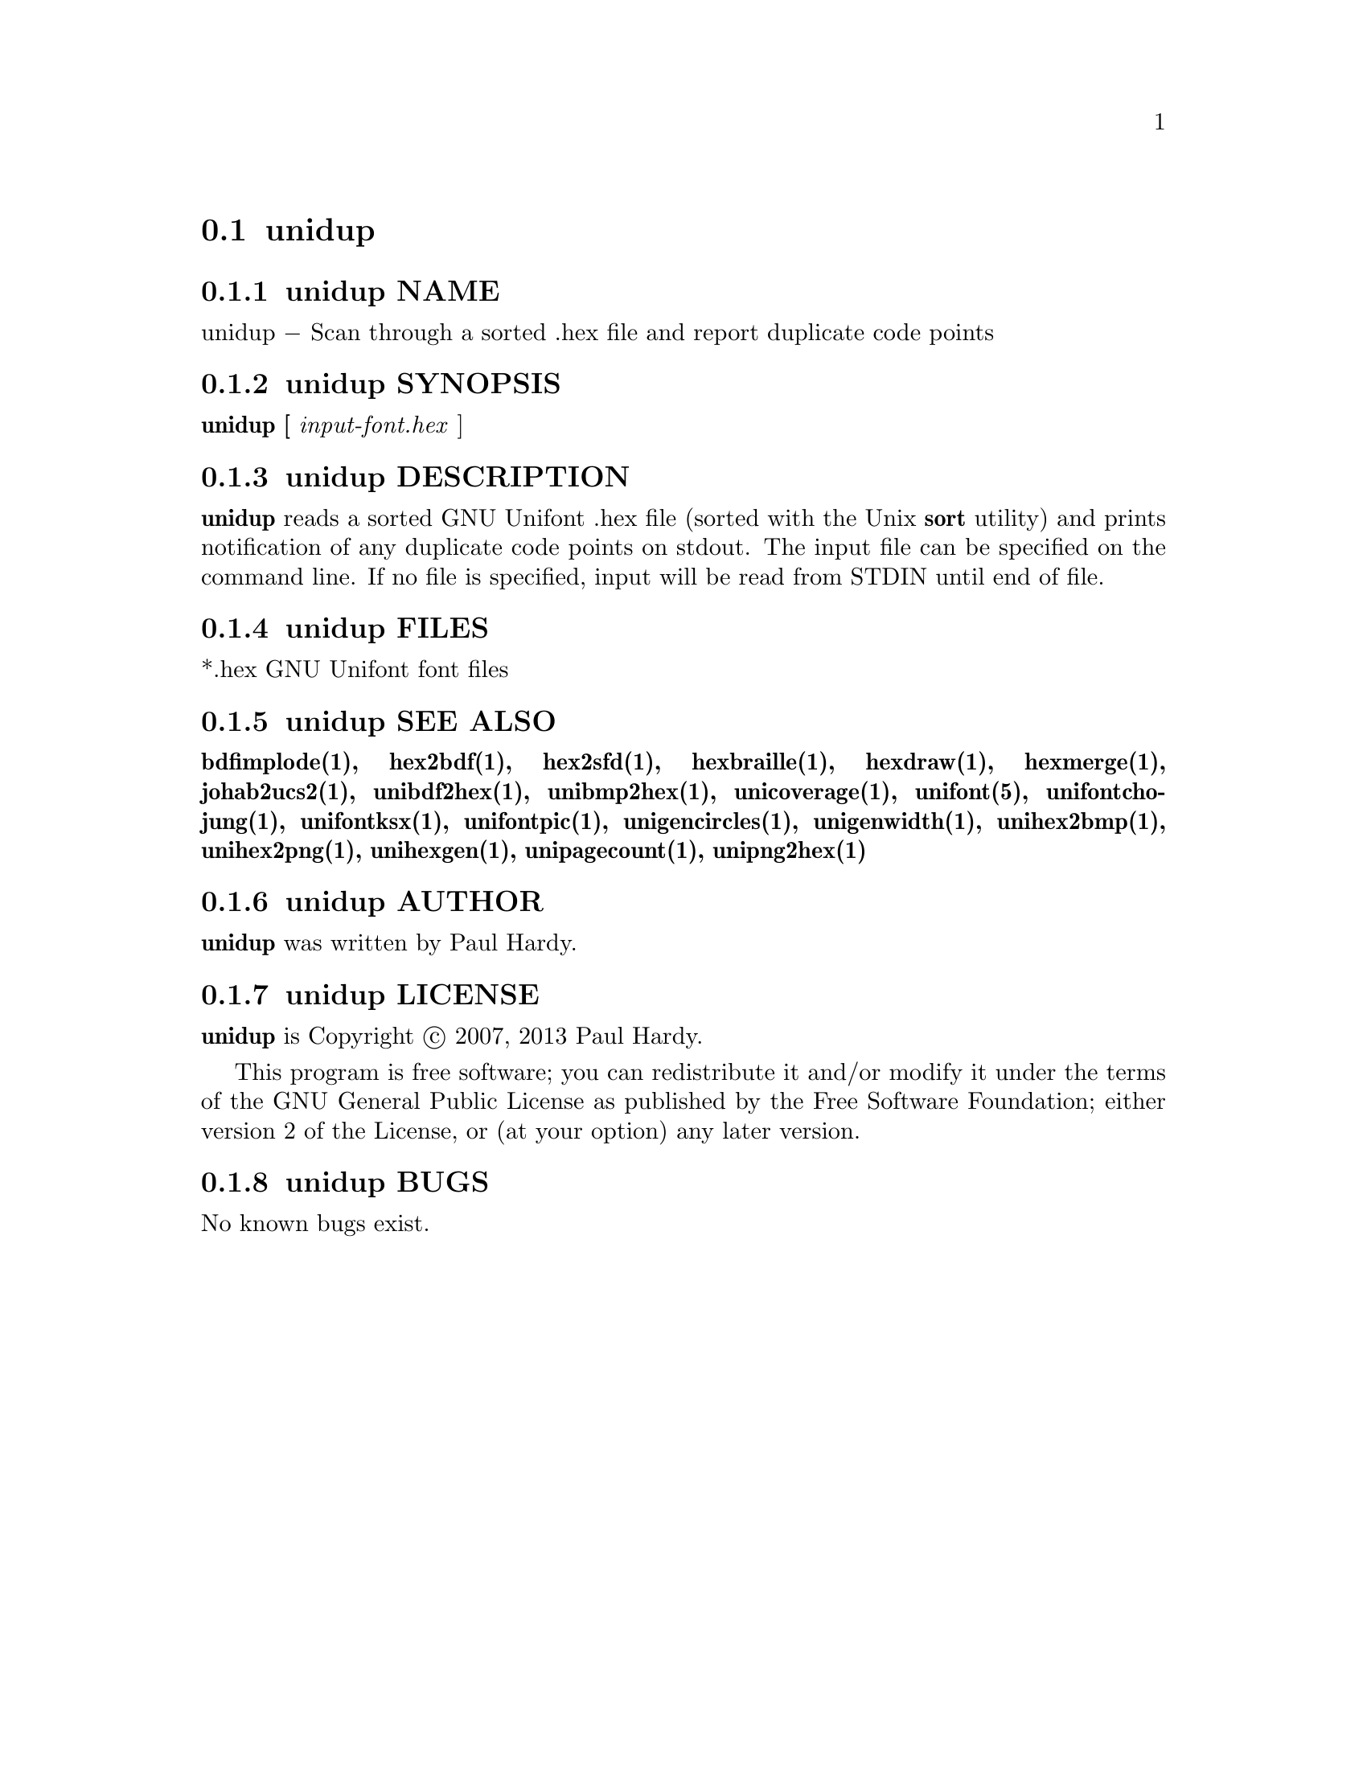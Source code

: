 @comment TROFF INPUT: .TH UNIDUP 1 "2007 Dec 31"

@node unidup
@section unidup
@c DEBUG: print_menu("@section")

@menu
* unidup NAME::
* unidup SYNOPSIS::
* unidup DESCRIPTION::
* unidup FILES::
* unidup SEE ALSO::
* unidup AUTHOR::
* unidup LICENSE::
* unidup BUGS::

@end menu


@comment TROFF INPUT: .SH NAME

@node unidup NAME
@subsection unidup NAME
@c DEBUG: print_menu("unidup NAME")

unidup @minus{} Scan through a sorted .hex file and report duplicate code points
@comment TROFF INPUT: .SH SYNOPSIS

@node unidup SYNOPSIS
@subsection unidup SYNOPSIS
@c DEBUG: print_menu("unidup SYNOPSIS")

@comment TROFF INPUT: .br
@comment .br
@comment TROFF INPUT: .B unidup [
@b{unidup [}
@comment TROFF INPUT: .I input-font.hex
@i{input-font.hex}
]
@comment TROFF INPUT: .SH DESCRIPTION

@node unidup DESCRIPTION
@subsection unidup DESCRIPTION
@c DEBUG: print_menu("unidup DESCRIPTION")

@comment TROFF INPUT: .B unidup
@b{unidup}
reads a sorted GNU Unifont .hex file (sorted with the Unix
@comment TROFF INPUT: .B sort
@b{sort}
utility) and prints notification of any duplicate code points on stdout.
The input file can be specified on the command line.  If no file is
specified, input will be read from STDIN until end of file.
@comment TROFF INPUT: .PP

@comment TROFF INPUT: .SH FILES

@node unidup FILES
@subsection unidup FILES
@c DEBUG: print_menu("unidup FILES")

*.hex GNU Unifont font files
@comment TROFF INPUT: .SH SEE ALSO

@node unidup SEE ALSO
@subsection unidup SEE ALSO
@c DEBUG: print_menu("unidup SEE ALSO")

@comment TROFF INPUT: .BR bdfimplode(1),
@b{bdfimplode(1),}
@comment TROFF INPUT: .BR hex2bdf(1),
@b{hex2bdf(1),}
@comment TROFF INPUT: .BR hex2sfd(1),
@b{hex2sfd(1),}
@comment TROFF INPUT: .BR hexbraille(1),
@b{hexbraille(1),}
@comment TROFF INPUT: .BR hexdraw(1),
@b{hexdraw(1),}
@comment TROFF INPUT: .BR hexmerge(1),
@b{hexmerge(1),}
@comment TROFF INPUT: .BR johab2ucs2(1),
@b{johab2ucs2(1),}
@comment TROFF INPUT: .BR unibdf2hex(1),
@b{unibdf2hex(1),}
@comment TROFF INPUT: .BR unibmp2hex(1),
@b{unibmp2hex(1),}
@comment TROFF INPUT: .BR unicoverage(1),
@b{unicoverage(1),}
@comment TROFF INPUT: .BR unifont(5),
@b{unifont(5),}
@comment TROFF INPUT: .BR unifontchojung(1),
@b{unifontchojung(1),}
@comment TROFF INPUT: .BR unifontksx(1),
@b{unifontksx(1),}
@comment TROFF INPUT: .BR unifontpic(1),
@b{unifontpic(1),}
@comment TROFF INPUT: .BR unigencircles(1),
@b{unigencircles(1),}
@comment TROFF INPUT: .BR unigenwidth(1),
@b{unigenwidth(1),}
@comment TROFF INPUT: .BR unihex2bmp(1),
@b{unihex2bmp(1),}
@comment TROFF INPUT: .BR unihex2png(1),
@b{unihex2png(1),}
@comment TROFF INPUT: .BR unihexgen(1),
@b{unihexgen(1),}
@comment TROFF INPUT: .BR unipagecount(1),
@b{unipagecount(1),}
@comment TROFF INPUT: .BR unipng2hex(1)
@b{unipng2hex(1)}
@comment TROFF INPUT: .SH AUTHOR

@node unidup AUTHOR
@subsection unidup AUTHOR
@c DEBUG: print_menu("unidup AUTHOR")

@comment TROFF INPUT: .B unidup
@b{unidup}
was written by Paul Hardy.
@comment TROFF INPUT: .SH LICENSE

@node unidup LICENSE
@subsection unidup LICENSE
@c DEBUG: print_menu("unidup LICENSE")

@comment TROFF INPUT: .B unidup
@b{unidup}
is Copyright @copyright{} 2007, 2013 Paul Hardy.
@comment TROFF INPUT: .PP

This program is free software; you can redistribute it and/or modify
it under the terms of the GNU General Public License as published by
the Free Software Foundation; either version 2 of the License, or
(at your option) any later version.
@comment TROFF INPUT: .SH BUGS

@node unidup BUGS
@subsection unidup BUGS
@c DEBUG: print_menu("unidup BUGS")

No known bugs exist.

